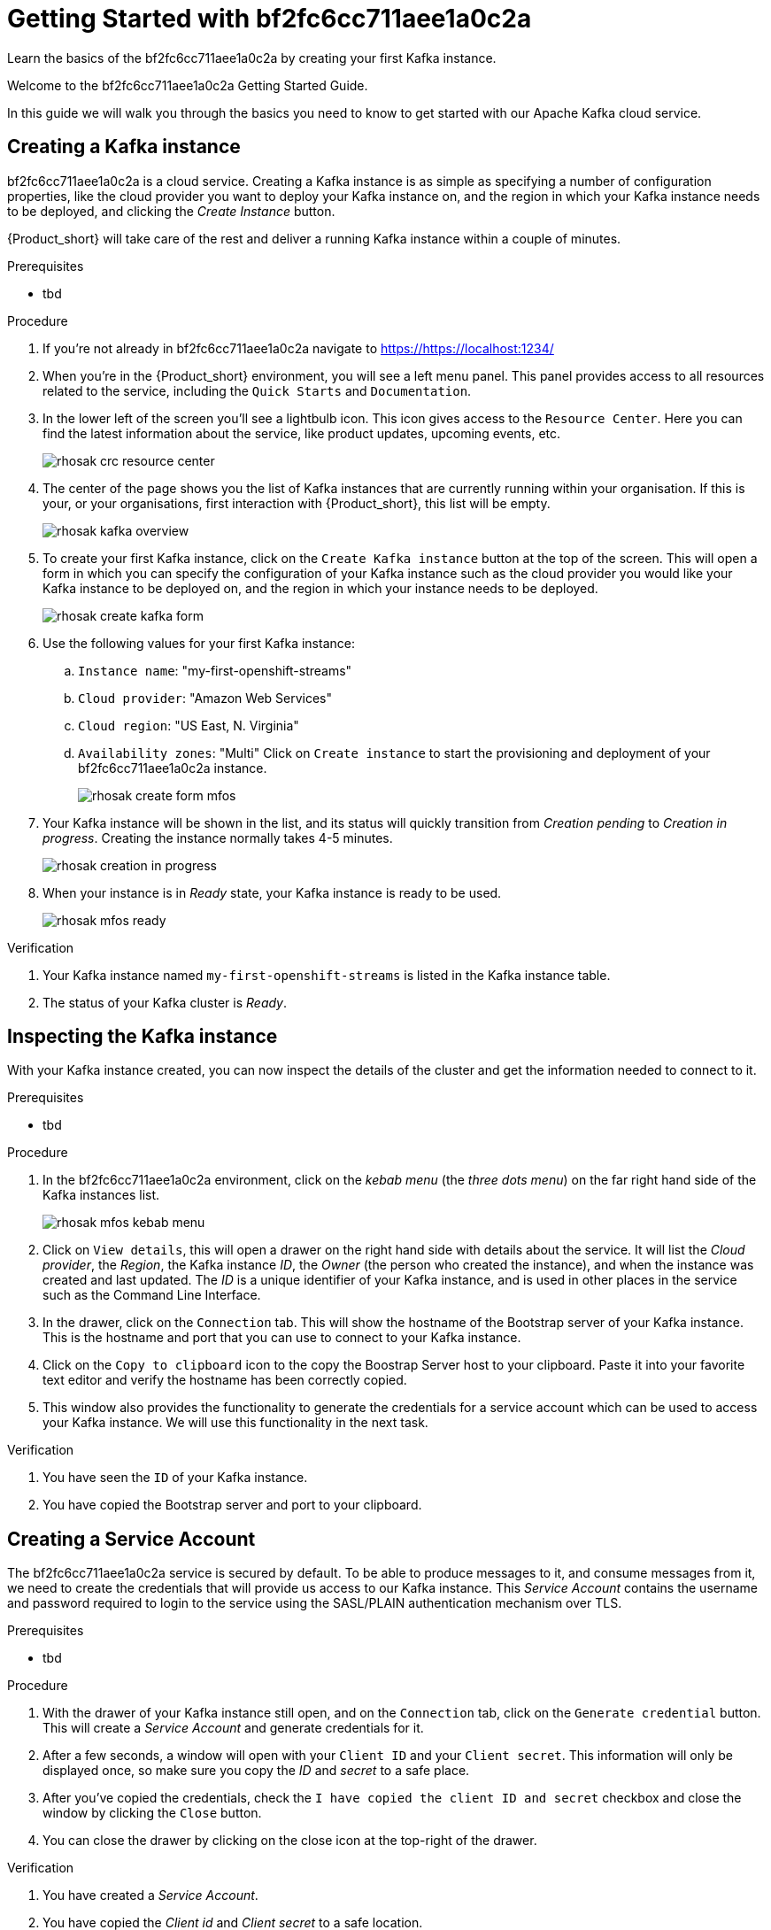 :parent-context: {context}
:imagesdir: ./images

////
START GENERATED ATTRIBUTES
WARNING: This content is generated by running npm --prefix .build run generate:attributes
////

// Placeholder URL, when we get a HOST UI for the service we can put it here properly
:Service_URL: https://localhost:1234/
// Long version of the product name
:Product: bf2fc6cc711aee1a0c2a

////
END GENERATED ATTRIBUTES
////

[id='getting-started-{context}']
= Getting Started with {Product}

[id=description-{context}]
Learn the basics of the {Product} by creating your first Kafka instance.

[id=introduction-{context}]
Welcome to the {Product} Getting Started Guide.
    
In this guide we will walk you through the basics you need to know to get started with our Apache Kafka cloud service.

[id='task-1-{context}',module-type="proc"]
== Creating a Kafka instance

{Product} is a cloud service. Creating a Kafka instance is as simple as specifying a number of configuration properties, like the cloud provider you want to deploy your Kafka instance on, and the region in which your Kafka instance needs to be deployed, and clicking the _Create Instance_ button.

{Product_short} will take care of the rest and deliver a running Kafka instance within a couple of minutes.

.Prerequisites
* tbd

.Procedure
. If you're not already in {Product} navigate to https://{Service_URL}[]
. When you're in the {Product_short} environment, you will see a left menu panel. This panel provides access to all resources related to the service, including the `Quick Starts` and `Documentation`.
. In the lower left of the screen you'll see a lightbulb icon. This icon gives access to the `Resource Center`. Here you can find the latest information about the service, like product updates, upcoming events, etc.
+
image::rhosak-crc-resource-center.png[]
+
. The center of the page shows you the list of Kafka instances that are currently running within your organisation. If this is your, or your organisations, first interaction with {Product_short}, this list will be empty.
+ 
image::rhosak-kafka-overview.png[]
+
. To create your first Kafka instance, click on the `Create Kafka instance` button at the top of the screen. This will open a form in which you can specify the configuration of your Kafka instance such as the cloud provider you would like your Kafka instance to be deployed on, and the region in which your instance needs to be deployed.
+
image::rhosak-create-kafka-form.png[]
. Use the following values for your first Kafka instance:
.. `Instance name`: "my-first-openshift-streams"
.. `Cloud provider`: "Amazon Web Services"
.. `Cloud region`: "US East, N. Virginia"
.. `Availability zones`: "Multi"
Click on `Create instance` to start the provisioning and deployment of your {Product} instance.
+
image::rhosak-create-form-mfos.png[]
. Your Kafka instance will be shown in the list, and its status will quickly transition from _Creation pending_ to _Creation in progress_. Creating the instance normally takes 4-5 minutes.
+
image::rhosak-creation-in-progress.png[]
+
. When your instance is in _Ready_ state, your Kafka instance is ready to be used.
+
image::rhosak-mfos-ready.png[]


.Verification
. Your Kafka instance named `my-first-openshift-streams` is listed in the Kafka instance table.
. The status of your Kafka cluster is _Ready_.

[id='task-2-{context}',module-type="proc"]
== Inspecting the Kafka instance
With your Kafka instance created, you can now inspect the details of the cluster and get the 
information needed to connect to it.

.Prerequisites
* tbd

.Procedure
. In the {Product} environment, click on the _kebab menu_ (the _three dots menu_) on the far right hand side of the Kafka instances list.
+
image::rhosak-mfos-kebab-menu.png[]
+
. Click on `View details`, this will open a drawer on the right hand side with details about the service. It will list the _Cloud provider_, the _Region_, the Kafka instance _ID_, the _Owner_ (the person who created the instance), and when the instance was created and last updated. The _ID_ is a unique identifier of your Kafka instance, and is used in other places in the service such as the Command Line Interface.
. In the drawer, click on the `Connection` tab. This will show the hostname of the Bootstrap server of your Kafka instance. This is the hostname and port that you can use to connect to your Kafka instance.
. Click on the `Copy to clipboard` icon to the copy the Boostrap Server host to your clipboard. Paste it into your favorite text editor and verify the hostname has been correctly copied.
. This window also provides the functionality to generate the credentials for a service account which can be used to access your Kafka instance. We will use this functionality in the next task.

.Verification
. You have seen the `ID` of your Kafka instance.
. You have copied the Bootstrap server and port to your clipboard.


[id='task-3-{context}',module-type="proc"]
== Creating a Service Account
The {Product} service is secured by default. To be able to produce messages to it, and consume messages from it, we need to create the credentials that will provide us access to our Kafka instance. This _Service Account_ contains the username and password required to login to the service using the SASL/PLAIN authentication mechanism over TLS.

.Prerequisites
* tbd

.Procedure
. With the drawer of your Kafka instance still open, and on the `Connection` tab, click on the `Generate credential` button. This will create a _Service Account_ and generate credentials for it.
. After a few seconds, a window will open with your `Client ID` and your `Client secret`. This information will only be displayed once, so make sure you copy the _ID_ and _secret_ to a safe place.
. After you've copied the credentials, check the `I have copied the client ID and secret` checkbox and close the window by clicking the `Close` button.
. You can close the drawer by clicking on the close icon at the top-right of the drawer.

.Verification
. You have created a _Service Account_.
. You have copied the _Client id_ and _Client secret_ to a safe location.


[id='task-4-{context}',module-type="proc"]
== Creating a Topic
Now that you've copied your Bootstrap Server host, created your Service Account and stored the credentials in safe place, it's time to start using the service.

The first thing that we want to do is to create a `topic` to which we will produce and consume messages. Although topics will be auto-created in {Product_short} when you send your first message to it, explicitly creating the topic allows you to explicitly specify the topic configuration.

.Prerequisites
* tbd

.Procedure
. In the {Product} environment, click on your `my-first-openshift-streams` instance to navigate to your Kafka instance.
. You will see a list of _Topics_, or, if no topics have been created yet, an empty list.
. To create a topic, click on the `Create Topic` button. A wizard will open that will guide you through the creation process.
. First we need to specify a name for our topic. Enter the name `redhat-topic` and click `Next`.
. Now we can specify the number of partitions. Since this is our first topic, and we will only be using a single consumer for this topic in our next Quick Starts, we can leave the number of partitions set to 1. Click 'Next'.
+
NOTE: You can increase the number of partitions at a later point in time, but you cannot decrease them.
+
. The `Message retention` defines how long your messages will be retained on the topic, and thus, when the messages will be removed from the topic. You can specify retention in different ways, including milliseconds, hours, days and even weeks. We'll use the default configuration of `A day`. Click next.
. The topic will now be created and listed in the topics list.
. You can _edit_ and _delete_ the topic by clicking on the _kebab menu_ (the _three dots menu_) on the far right side of your topic in the topics list, and selecting `Delete` or `Edit`

.Verification
. The topic list contains a topic named `redhat-topic`.

:context: {parent-context}
